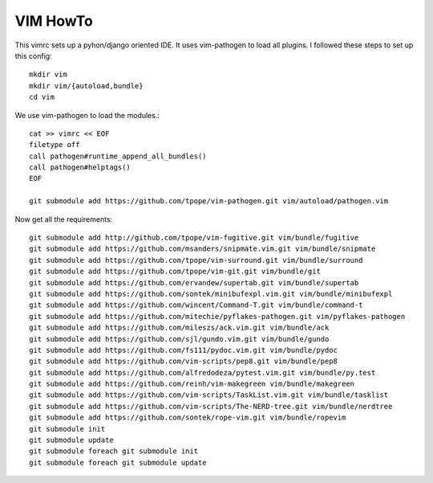 VIM HowTo
=========

This vimrc sets up a pyhon/django oriented IDE. It uses vim-pathogen to load
all plugins. I followed these steps to set up this config::

    mkdir vim
    mkdir vim/{autoload,bundle}
    cd vim

We use vim-pathogen to load the modules.::

    cat >> vimrc << EOF
    filetype off
    call pathogen#runtime_append_all_bundles()
    call pathogen#helptags()
    EOF

    git submodule add https://github.com/tpope/vim-pathogen.git vim/autoload/pathogen.vim

Now get all the requirements::

    git submodule add http://github.com/tpope/vim-fugitive.git vim/bundle/fugitive
    git submodule add https://github.com/msanders/snipmate.vim.git vim/bundle/snipmate
    git submodule add https://github.com/tpope/vim-surround.git vim/bundle/surround
    git submodule add https://github.com/tpope/vim-git.git vim/bundle/git
    git submodule add https://github.com/ervandew/supertab.git vim/bundle/supertab
    git submodule add https://github.com/sontek/minibufexpl.vim.git vim/bundle/minibufexpl
    git submodule add https://github.com/wincent/Command-T.git vim/bundle/command-t
    git submodule add https://github.com/mitechie/pyflakes-pathogen.git vim/pyflakes-pathogen
    git submodule add https://github.com/mileszs/ack.vim.git vim/bundle/ack
    git submodule add https://github.com/sjl/gundo.vim.git vim/bundle/gundo
    git submodule add https://github.com/fs111/pydoc.vim.git vim/bundle/pydoc
    git submodule add https://github.com/vim-scripts/pep8.git vim/bundle/pep8
    git submodule add https://github.com/alfredodeza/pytest.vim.git vim/bundle/py.test
    git submodule add https://github.com/reinh/vim-makegreen vim/bundle/makegreen
    git submodule add https://github.com/vim-scripts/TaskList.vim.git vim/bundle/tasklist
    git submodule add https://github.com/vim-scripts/The-NERD-tree.git vim/bundle/nerdtree
    git submodule add https://github.com/sontek/rope-vim.git vim/bundle/ropevim
    git submodule init
    git submodule update
    git submodule foreach git submodule init
    git submodule foreach git submodule update


